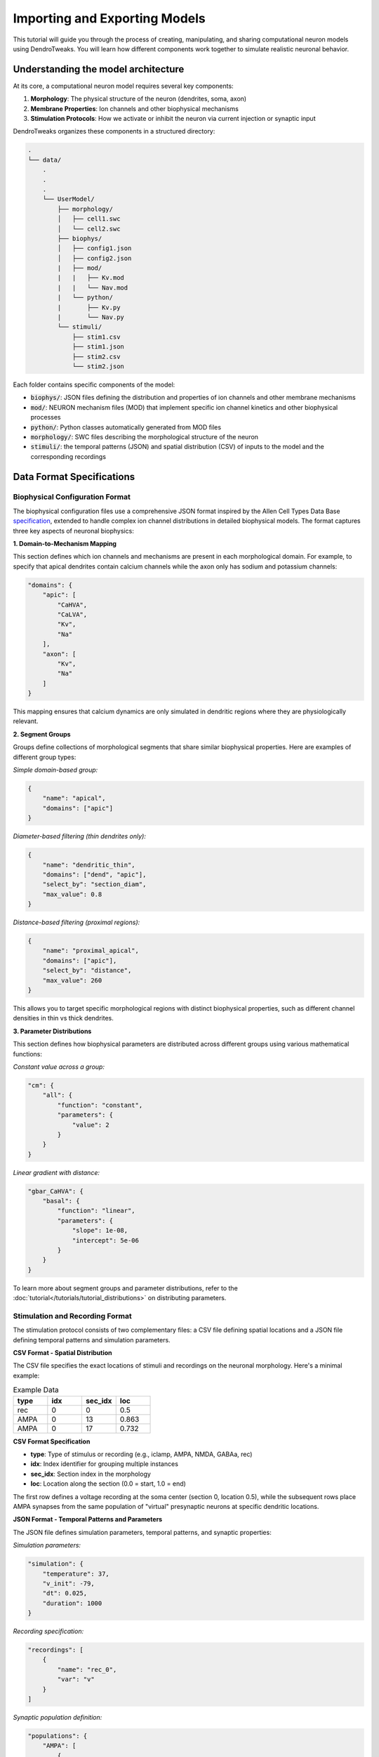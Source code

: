 Importing and Exporting Models
=======================================================

This tutorial will guide you through the process of creating, manipulating, and sharing computational neuron models using DendroTweaks. 
You will learn how different components work together to simulate realistic neuronal behavior.

Understanding the model architecture
------------------------------------------

At its core, a computational neuron model requires several key components:

1. **Morphology**: The physical structure of the neuron (dendrites, soma, axon)
2. **Membrane Properties**: Ion channels and other biophysical mechanisms
3. **Stimulation Protocols**: How we activate or inhibit the neuron via current injection or synaptic input

DendroTweaks organizes these components in a structured directory:

.. code-block:: bash

    .
    └── data/
        .
        .
        .
        └── UserModel/  
            ├── morphology/
            │   ├── cell1.swc
            │   └── cell2.swc
            ├── biophys/  
            │   ├── config1.json
            │   ├── config2.json
            |   ├── mod/
            |   |   ├── Kv.mod
            |   |   └── Nav.mod
            |   └── python/
            |       ├── Kv.py
            |       └── Nav.py
            └── stimuli/ 
                ├── stim1.csv 
                ├── stim1.json
                ├── stim2.csv
                └── stim2.json

Each folder contains specific components of the model:

- :code:`biophys/`: JSON files defining the distribution and properties of ion channels and other membrane mechanisms
- :code:`mod/`: NEURON mechanism files (MOD) that implement specific ion channel kinetics and other biophysical processes
- :code:`python/`: Python classes automatically generated from MOD files
- :code:`morphology/`: SWC files describing the morphological structure of the neuron
- :code:`stimuli/`: the temporal patterns (JSON) and spatial distribution (CSV) of inputs to the model and the corresponding recordings

Data Format Specifications
------------------------------------------

Biophysical Configuration Format
~~~~~~~~~~~~~~~~~~~~~~~~~~~~~~~~~~

The biophysical configuration files use a comprehensive JSON format inspired by the Allen Cell Types Data Base `specification <https://github.com/AllenInstitute/sonata/blob/master/docs/SONATA_DEVELOPER_GUIDE.md#ion_channels>`_, 
extended to handle complex ion channel distributions in detailed biophysical models. 
The format captures three key aspects of neuronal biophysics:

**1. Domain-to-Mechanism Mapping**

This section defines which ion channels and mechanisms are present in each morphological domain. 
For example, to specify that apical dendrites contain calcium channels while the axon only has sodium and potassium channels:

.. code-block:: json

    "domains": {
        "apic": [
            "CaHVA",
            "CaLVA", 
            "Kv",
            "Na"
        ],
        "axon": [
            "Kv",
            "Na"
        ]
    }

This mapping ensures that calcium dynamics are only simulated in dendritic regions where they are physiologically relevant.

**2. Segment Groups**

Groups define collections of morphological segments that share similar biophysical properties. Here are examples of different group types:

*Simple domain-based group:*

.. code-block:: json

    {
        "name": "apical",
        "domains": ["apic"]
    }

*Diameter-based filtering (thin dendrites only):*

.. code-block:: json

    {
        "name": "dendritic_thin",
        "domains": ["dend", "apic"],
        "select_by": "section_diam",
        "max_value": 0.8
    }

*Distance-based filtering (proximal regions):*

.. code-block:: json

    {
        "name": "proximal_apical",
        "domains": ["apic"],
        "select_by": "distance",
        "max_value": 260
    }

This allows you to target specific morphological regions with distinct biophysical properties, such as different channel densities in thin vs thick dendrites.

**3. Parameter Distributions**

This section defines how biophysical parameters are distributed across different groups using various mathematical functions:

*Constant value across a group:*

.. code-block:: json

    "cm": {
        "all": {
            "function": "constant",
            "parameters": {
                "value": 2
            }
        }
    }

*Linear gradient with distance:*

.. code-block:: json

    "gbar_CaHVA": {
        "basal": {
            "function": "linear",
            "parameters": {
                "slope": 1e-08,
                "intercept": 5e-06
            }
        }
    }

To learn more about segment groups and parameter distributions, refer to the
:doc:`tutorial</tutorials/tutorial_distributions>` on distributing parameters.



Stimulation and Recording Format
~~~~~~~~~~~~~~~~~~~~~~~~~~~~~~~~~

The stimulation protocol consists of two complementary files: a CSV file defining spatial locations and a JSON file defining temporal patterns and simulation parameters.

**CSV Format - Spatial Distribution**

The CSV file specifies the exact locations of stimuli and recordings on the neuronal morphology. Here's a minimal example:

.. table:: Example Data
    :widths: 25 25 25 25

    ========== ========== ========== ==========================================================
    type       idx        sec_idx    loc
    ========== ========== ========== ==========================================================
    rec        0          0          0.5
    AMPA       0          13         0.863
    AMPA       0          17         0.732
    ========== ========== ========== ==========================================================

**CSV Format Specification**

- **type**: Type of stimulus or recording (e.g., iclamp, AMPA, NMDA, GABAa, rec)
- **idx**: Index identifier for grouping multiple instances
- **sec_idx**: Section index in the morphology
- **loc**: Location along the section (0.0 = start, 1.0 = end)

The first row defines a voltage recording at the soma center (section 0, location 0.5), while the subsequent rows place AMPA synapses from the same population of 
"virtual" presynaptic neurons at specific dendritic locations.

**JSON Format - Temporal Patterns and Parameters**

The JSON file defines simulation parameters, temporal patterns, and synaptic properties:

*Simulation parameters:*

.. code-block:: json

    "simulation": {
        "temperature": 37,
        "v_init": -79,
        "dt": 0.025,
        "duration": 1000
    }

*Recording specification:*

.. code-block:: json

    "recordings": [
        {
            "name": "rec_0",
            "var": "v"
        }
    ]

*Synaptic population definition:*

.. code-block:: json

    "populations": {
        "AMPA": [
            {
                "name": "AMPA_0",
                "syn_type": "AMPA", 
                "N": 50,
                "input_params": {
                    "rate": 30,
                    "start": 100,
                    "end": 800,
                    "weight": 1
                },
                "kinetic_params": {
                    "gmax": 0.001,
                    "tau_rise": 0.1,
                    "tau_decay": 2.5,
                    "e": 0
                }
            }
        ]
    }

This example defines a population of 50 AMPA synapses firing at 30 Hz between 100-800 ms, 
with specific kinetic properties for synaptic transmission.

**Key Components of the JSON Structure:**

- :code:`metadata`: General information about the stimulus protocol
- :code:`simulation`: Global simulation parameters (temperature, timestep, duration)
- :code:`recordings`: Voltage and current recordings from specific locations
- :code:`iclamps`: Current clamp stimulations
- :code:`populations`: Synaptic input populations organized by neurotransmitter type

Each population contains:

- :code:`input_params`: Temporal pattern parameters (rate, timing, noise)
- :code:`kinetic_params`: Synaptic kinetics (conductance, time constants, reversal potential)

.. warning::

    This representation focuses on defining the statistical properties of synaptic inputs, such as firing rate and timing, rather than specifying exact spike times. 
    

Downloading example data
------------------------------------------

To follow along with this tutorial, you can download the example data from the DendroTweaks repository:

.. code-block:: python

    >>> import dendrotweaks as dd
    >>> dd.download_example_data('path/to/local/directory')

    

Assembling a model
------------------------------------------

Assuming we have cratead a :code:`UserModel` directory with the necessary components, we can
start by creating a :code:`Model` 
examining the available morphologies:

.. code-block:: python

    >>> model = dd.Model(path_to_model='data/UserModel')
    >>> model.list_morphologies()
    ['cell1', 'cell2']

We can load a specific morphology using the :code:`load_morphology` method:

.. code-block:: python

    >>> model.load_morphology('cell1')

Next, we will add biophysical properties to the model.

.. code-block:: python

    >>> model.list_biophys()
    ['config1', 'config2']

.. code-block:: python

    >>> model.load_biophys('config1')

Finally, we will set up the stimulation and recording protocols:

.. code-block:: python

    >>> model.list_stimuli()
    ['stim1', 'stim2']

.. code-block:: python

    >>> model.load_stimuli('stim1')



Switching between configurations
------------------------------------------

One of the key advantages of computational modeling is the ability to rapidly test different scenarios. 
For instance, we can change the stimulation pattern while keeping the same morphology and biophysical properties:

.. code-block:: python

    >>> model.load_stimuli('stim2')

We can switch to a different biophysical configuration while keeping the same morphology and stimulation pattern:

.. code-block:: python

    >>> model.load_biophys('config2')

It is also possible to apply the same biophysical configuration to a different morphology.
This is possible because the biophysical properties are defined on the domain level, independent of the specific morphological structure.
Therefore, as long as the morphologies come from the same cell type and have the same domains, the biophysical configuration can be applied to any of them.

.. warning::

    Recordings and stimuli cannot be transferred between models with different morphologies because they are defined on the section level.
    Make sure to remove all recordings and stimuli before loading a new morphology.

.. code-block:: python

    >>> model.remove_all_recordings()
    >>> model.remove_all_stimuli()
    >>> model.load_morphology('cell2')




Sharing and reproducibility
------------------------------------------

After developing your model, you can export components for sharing or future use:

.. code-block:: python

    >>> model.export_stimuli(file_name='stim3')
    >>> model.export_biophys(file_name='config3')
    >>> model.export_morphology(file_name='cell3')